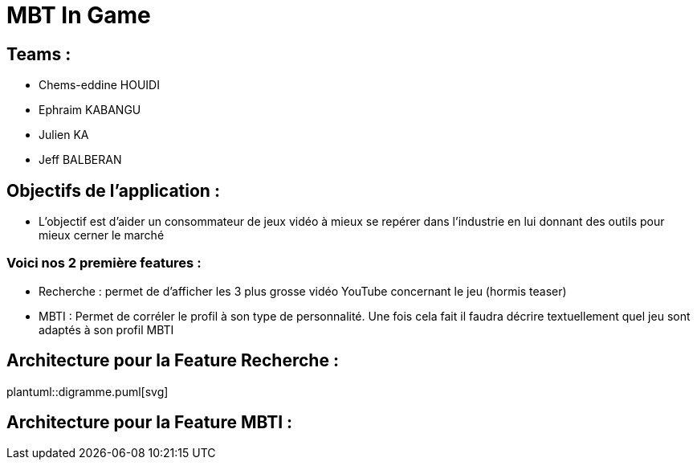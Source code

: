 = MBT In Game

== Teams :
- Chems-eddine HOUIDI
- Ephraim KABANGU
- Julien KA
- Jeff BALBERAN

== Objectifs de l'application :

- L'objectif est d'aider un consommateur de jeux vidéo à mieux se repérer dans l'industrie en lui donnant des outils pour mieux cerner le marché

=== Voici nos 2 première features :

- Recherche : permet de d'afficher les 3 plus grosse vidéo YouTube concernant le jeu (hormis teaser)
- MBTI : Permet de corréler le profil à son type de personnalité. Une fois cela fait il faudra décrire textuellement quel jeu sont adaptés à son profil MBTI

== Architecture pour la Feature Recherche :
plantuml::digramme.puml[svg]

== Architecture pour la Feature MBTI :
